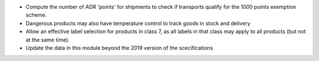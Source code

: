 * Compute the number of ADR 'points' for shipments to check if transports
  qualify for the 1000 points exemption scheme.
* Dangerous products may also have temperature control to track goods in stock
  and delivery
* Allow an effective label selection for products in class 7, as all labels in
  that class may apply to all products (but not at the same time).
* Update the data in this module beyond the 2019 version of the scecifications
